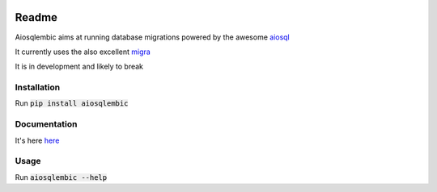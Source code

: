 .. image:: https://gitlab.com/euri10/aiosqlembic/badges/master/pipeline.svg
    :target: https://gitlab.com/euri10/aiosqlembic/-/commits/master
    :alt: pipeline status
.. image:: https://gitlab.com/euri10/aiosqlembic/badges/master/coverage.svg
    :target: https://gitlab.com/euri10/aiosqlembic/-/commits/master
    :alt: coverage report
.. image:: https://readthedocs.org/projects/aiosqlembic/badge/?version=latest
    :target: https://aiosqlembic.readthedocs.io/en/latest/?badge=latest
    :alt: Documentation Status

Readme
======

Aiosqlembic aims at running database migrations powered by the awesome `aiosql <https://github.com/nackjicholson/aiosql>`_

It currently uses the also excellent `migra <https://github.com/djrobstep/migral>`_

It is in development and likely to break

Installation
------------

Run :code:`pip install aiosqlembic`

Documentation
-------------

It's here `here <https://aiosqlembic.readthedocs.io/en/latest/index.html>`_

Usage
-----

Run :code:`aiosqlembic --help`
